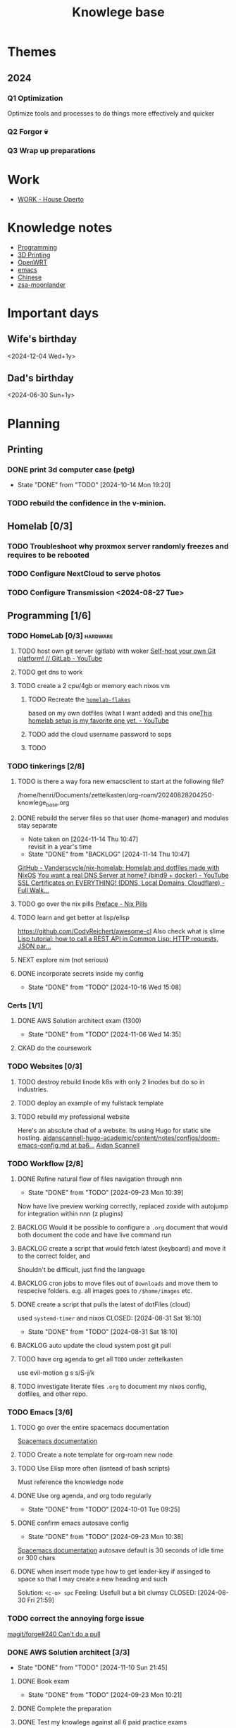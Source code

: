 :PROPERTIES:
:ID:       9d5c388a-88cd-423c-951b-5e512eae298b
:END:
#+title: Knowlege base

* Themes
** 2024
*** Q1 Optimization
Optimize tools and processes to do things more effectively and quicker
*** Q2 Forgor 💀
*** Q3 Wrap up preparations
* Work
- [[id:09cc8c01-bb56-4c4c-944c-7f5db1371012][WORK - House Operto]]

* Knowledge notes
- [[id:660c7092-9b98-4fa2-b271-2bbeabe1c249][Programming]]
- [[id:e599332d-c8fd-4a8a-96f2-cf6c770891e7][3D Printing]]
- [[id:b19092d6-d8e7-47e0-b2b3-0940dd54ddc9][OpenWRT]]
- [[id:b97b4990-719f-4543-adcc-ae644195f63b][emacs]]
- [[id:31c43342-c4dd-4fff-bef5-a4ee1cd04f42][Chinese]]
- [[id:a74c4871-0967-4865-8920-ce84c9671812][zsa-moonlander]]

* Important days
** Wife's birthday
<2024-12-04 Wed+1y>
** Dad's birthday
<2024-06-30 Sun+1y>

* Planning
** Printing
*** DONE print 3d computer case (petg)
CLOSED: [2024-10-14 Mon 19:20]
- State "DONE"       from "TODO"       [2024-10-14 Mon 19:20]
*** TODO rebuild the confidence in the v-minion.

** Homelab [0/3]

*** TODO Troubleshoot why proxmox server randomly freezes and requires to be rebooted
*** TODO Configure NextCloud to serve photos
:PROPERTIES:
:Effort:   2h
:END:
*** TODO Configure Transmission <2024-08-27 Tue>
:PROPERTIES:
:Effort:   2h
:END:


** Programming [1/6]

*** TODO HomeLab  [0/3]                                            :hardware:
**** TODO host own git server (gitlab) with woker [[https://www.youtube.com/watch?v=qoqtSihN1kU][Self-host your own Git platform! // GitLab - YouTube]]
**** TODO get dns to work
**** TODO create a 2 cpu/4gb or memory each nixos vm
***** TODO Recreate the [[file:~/Documents/dotFiles/homelab-flakes/][~homelab-flakes~]]
based on my own dotfiles (what I want added) and this one[[https://www.youtube.com/watch?v=2yplBzPCghA][This homelab setup is my favorite one yet. - YouTube]]
***** TODO add the cloud username password to sops
***** TODO
*** TODO tinkerings [2/8]
**** TODO is there a way fora new emacsclient to start at the following file?
/home/henri/Documents/zettelkasten/org-roam/20240828204250-knowlege_base.org
**** DONE rebuild the server files so that user (home-manager) and modules stay separate
SCHEDULED: <2025-11-18 Mon>
- Note taken on [2024-11-14 Thu 10:47] \\
  revisit in a year's time
- State "DONE"       from "BACKLOG"    [2024-11-14 Thu 10:47]
[[https://github.com/Vanderscycle/nix-homelab][GitHub - Vanderscycle/nix-homelab: Homelab and dotfiles made with NixOS]]
[[https://www.youtube.com/watch?v=syzwLwE3Xq4][You want a real DNS Server at home? (bind9 + docker) - YouTube]]
[[https://www.youtube.com/watch?v=79e6KBYcVmQ][SSL Certificates on EVERYTHING! (DDNS, Local Domains, Cloudflare) - Full Walk...]]
**** TODO go over the nix pills [[https://nixos.org/guides/nix-pills/00-preface][Preface - Nix Pills]]
**** TODO learn and get better at lisp/elisp
https://github.com/CodyReichert/awesome-cl
Also check what is slime
[[https://www.youtube.com/watch?v=TAtwcBh1QLg][Lisp tutorial: how to call a REST API in Common Lisp: HTTP requests, JSON par...]]
**** NEXT explore nim (not serious)
**** DONE incorporate secrets inside my config
CLOSED: [2024-10-16 Wed 15:08]

- State "DONE"       from "TODO"       [2024-10-16 Wed 15:08]

*** Certs [1/1]
**** DONE AWS Solution architect exam (1300)
CLOSED: [2024-11-06 Wed 14:35] SCHEDULED: <2024-10-24 Thu>

- State "DONE"       from "TODO"       [2024-11-06 Wed 14:35]
**** CKAD do the coursework
*** TODO Websites [0/3]
**** TODO destroy rebuild linode k8s with only 2 linodes but do so in industries.
**** TODO deploy an example of my fullstack template
**** TODO rebuild my professional website
Here's an absolute chad of a website. Its using Hugo for static site hosting.
[[https://github.com/aidanscannell/aidanscannell-hugo-academic/blob/ba64b177bb1e3d27c6e7524de89eed5e6a3a10f9/content/notes/configs/doom-emacs-config.md][aidanscannell-hugo-academic/content/notes/configs/doom-emacs-config.md at ba6...]]
[[https://www.aidanscannell.com/][Aidan Scannell]]

*** TODO Workflow [2/8]
**** DONE Refine natural flow of files navigation through nnn
CLOSED: [2024-09-23 Mon 10:39]
- State "DONE"       from "TODO"       [2024-09-23 Mon 10:39]
Now have live preview working correctly, replaced zoxide with autojump for integration within nnn (z plugins)
**** BACKLOG Would it be possible to configure a ~.org~ document that would both document the code and have live command run
**** BACKLOG create a script that would fetch latest (keyboard) and move it to the correct folder, and
Shouldn't be difficult, just find the language
**** BACKLOG cron jobs to move files out of ~Downloads~ and move them to respecive folders. e.g. all images goes to ~/$home/images~ etc.
**** DONE create a script that pulls the latest of dotFiles (cloud)
used ~systemd-timer~ and nixos
CLOSED: [2024-08-31 Sat 18:10]
- State "DONE"       from "TODO"       [2024-08-31 Sat 18:10]
**** BACKLOG auto update the cloud system post git pull
**** TODO have org agenda to get all ~TODO~ under zettelkasten
use evil-motion g s s/S-j/k
**** TODO investigate literate files ~.org~ to document my nixos config, dotfiles, and other repo.

*** TODO Emacs [3/6]
**** TODO go over the entire spacemacs documentation
[[https://www.spacemacs.org/doc/DOCUMENTATION.html][Spacemacs documentation]]
**** TODO Create a note template for org-roam new node
**** TODO Use Elisp more often (isntead of bash scripts)
Must reference the knowledge node
**** DONE Use org agenda, and org todo regularly
CLOSED: [2024-10-01 Tue 09:25] DEADLINE: <2024-09-03 Tue>
- State "DONE"       from "TODO"       [2024-10-01 Tue 09:25]
**** DONE confirm emacs autosave config
CLOSED: [2024-09-23 Mon 10:38]
- State "DONE"       from "TODO"       [2024-09-23 Mon 10:38]
[[https://www.spacemacs.org/doc/DOCUMENTATION.html#auto-saving][Spacemacs documentation]] autosave default is 30 seconds of idle time or 300 chars
**** DONE when insert mode type how to get leader-key if assinged to space so that I may create a new heading and such
CLOSED: [2024-09-04 Wed 10:21]
Solution: =<c-o> spc=
Feeling: Usefull but a bit clumsy
CLOSED: [2024-08-30 Fri 21:59]
*** TODO correct the annoying forge issue
[[https://github.com/magit/forge/issues/240][magit/forge#240 Can't do a pull]]

*** DONE AWS Solution architect  [3/3]
CLOSED: [2024-11-10 Sun 21:45]
- State "DONE"       from "TODO"       [2024-11-10 Sun 21:45]
**** DONE Book exam
CLOSED: [2024-09-23 Mon 10:21] DEADLINE: <2024-08-30 Fri>
- State "DONE"       from "TODO"       [2024-09-23 Mon 10:21]
**** DONE Complete the preparation
CLOSED: [2024-10-14 Mon 19:12] DEADLINE: <2024-10-14 Mon>
:PROPERTIES:
:Effort:   1m
:END:
**** DONE Test my knowlege against all 6 paid practice exams
CLOSED: [2024-11-06 Wed 14:36] DEADLINE: <2024-10-22 Tue>
- State "DONE"       from "TODO"       [2024-11-06 Wed 14:36]
- State "DONE"       from "TODO"       [2024-10-14 Mon 19:12]

** misc
*** TODO Improvements [3/3]
**** DONE call the carpenter, for an install update
CLOSED: [2024-10-06 Sun 16:47] DEADLINE: <2024-10-07 Mon>
- State "DONE"       from "TODO"       [2024-10-06 Sun 16:47]
***** DONE Meet between 1100 - 1500 at his shop, with the wife, to check color
CLOSED: [2024-10-14 Mon 16:56] SCHEDULED: <2024-10-12 Sat>
- State "DONE"       from "TODO"       [2024-10-14 Mon 16:56]
**** DONE Call the tilier about the grout disappearing
fixed, needed some caulk
CLOSED: [2024-11-06 Wed 14:36] DEADLINE: <2024-10-07 Mon>
- State "DONE"       from "TODO"       [2024-11-06 Wed 14:36]
**** DONE Call the electrician about the 4th bed smoke alarm not receiving power.
CLOSED: [2024-10-07 Mon 11:03] DEADLINE: <2024-10-07 Mon>
- State "DONE"       from "TODO"       [2024-10-07 Mon 11:03]
***** DONE The electrican visit
CLOSED: [2024-10-14 Mon 16:56] SCHEDULED: <2024-10-16 Wed>
- State "DONE"       from "TODO"       [2024-10-14 Mon 16:56]

** Life
*** DONE Dad's visit
CLOSED: [2024-11-10 Sun 22:12] SCHEDULED: <2024-10-25 Fri>
- State "DONE"       from "ACTIVE"     [2024-11-10 Sun 22:12]
Arrival 2029 A319-100
[[file:~/Downloads/Air_Canada_Confirmation_de_reservation_4HIUU5.pdf][Travel details]]
*** DONE Rework the CV structure
CLOSED: [2024-10-14 Mon 16:56]
- State "DONE"       from "TODO"       [2024-10-14 Mon 16:56]
*** DONE Rewrite CV to org mode
CLOSED: [2024-10-14 Mon 16:57]
- State "DONE"       from "TODO"       [2024-10-14 Mon 16:57]
Rewrote it using latex
[[https://github.com/aidanscannell/my-org-resume][GitHub - aidanscannell/my-org-resume: Personal CV/Resume written in Org-mode ...]]
*** DONE create a recuring framework for house maintenance using org-mode w/deadline and incorporate it in =org-agenda=
CLOSED: [2024-11-10 Sun 22:12]
- State "DONE"       from "TODO"       [2024-11-10 Sun 22:12]
*** TODO Master Chinese
**** Read one news article in chinese
SCHEDULED: <2024-10-04 Fri +1j>
**** Write 10 sentences
SCHEDULED: <2024-10-07 Mon +1w>
[[https://www.bbc.com/zhongwen/simp][主页 - BBC News 中文]]
[[https://news.baidu.com/][百度新闻——海量中文资讯平台]]

** Home Tasks
[[id:130635ef-5b04-4ac4-b1e1-63840f077d83][Maintenance - Home]]

*** Car
**** DONE Winter tire change (call)
CLOSED: [2024-11-12 Tue 15:29] SCHEDULED: <2024-11-12 Tue>
- State "DONE"       from "TODO"       [2024-11-12 Tue 15:29]
**** Costco winter tire change
Friday, Nov 29 at 6:45
**** DONE Car maintenance (call)
CLOSED: [2024-11-12 Tue 15:29] SCHEDULED: <2024-11-12 Tue>
- State "DONE"       from "TODO"       [2024-11-12 Tue 15:29]
**** Car maintenance appointment
jan 24th 0730
** Cooking
*** [[https://www.bonappetit.com/recipe/red-wine-braised-short-ribs][Red Wine-Braised Short Ribs Recipe | Bon Appétit]]
Beef ribs are expensive, but the base of the recipe: onions, carrots, celery, wine and stock makes it really easy to use pork/sausage.
*** [[https://mykoreankitchen.com/tteokbokki-spicy-rice-cakes/][Tteokbokki (Spicy Rice Cakes) - My Korean Kitchen]]
You can prepare the anchovy broth ahead of time.

** Printing
*** TODO print the electronic enclosure for the v-minion
